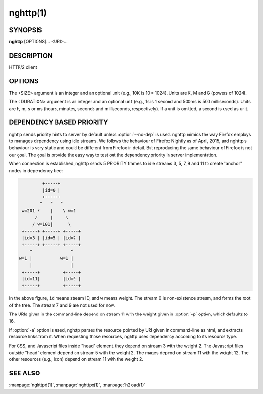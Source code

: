 
.. GENERATED by help2rst.py.  DO NOT EDIT DIRECTLY.

.. program:: nghttp

nghttp(1)
=========

SYNOPSIS
--------

**nghttp** [OPTIONS]... <URI>...

DESCRIPTION
-----------

HTTP/2 client

.. describe:: <URI>

    Specify URI to access.

OPTIONS
-------

.. option:: -v, --verbose

    Print   debug   information   such  as   reception   and
    transmission of frames and name/value pairs.  Specifying
    this option multiple times increases verbosity.

.. option:: -n, --null-out

    Discard downloaded data.

.. option:: -O, --remote-name

    Save  download  data  in  the  current  directory.   The
    filename is  derived from  URI.  If  URI ends  with '*/*',
    'index.html'  is used  as a  filename.  Not  implemented
    yet.

.. option:: -t, --timeout=<DURATION>

    Timeout each request after <DURATION>.  Set 0 to disable
    timeout.

.. option:: -w, --window-bits=<N>

    Sets the stream level initial window size to 2\*\*<N>-1.

.. option:: -W, --connection-window-bits=<N>

    Sets  the  connection  level   initial  window  size  to
    2\*\*<N>-1.

.. option:: -a, --get-assets

    Download assets  such as stylesheets, images  and script
    files linked  from the downloaded resource.   Only links
    whose  origins are  the same  with the  linking resource
    will be downloaded.   nghttp prioritizes resources using
    HTTP/2 dependency  based priority.  The  priority order,
    from highest to lowest,  is html itself, css, javascript
    and images.

.. option:: -s, --stat

    Print statistics.

.. option:: -H, --header=<HEADER>

    Add a header to the requests.  Example: :option:`-H`\':method: PUT'

.. option:: --trailer=<HEADER>

    Add a trailer header to the requests.  <HEADER> must not
    include pseudo header field  (header field name starting
    with ':').  To  send trailer, one must use  :option:`-d` option to
    send request body.  Example: :option:`--trailer` 'foo: bar'.

.. option:: --cert=<CERT>

    Use  the specified  client certificate  file.  The  file
    must be in PEM format.

.. option:: --key=<KEY>

    Use the  client private key  file.  The file must  be in
    PEM format.

.. option:: -d, --data=<PATH>

    Post FILE to server. If '-'  is given, data will be read
    from stdin.

.. option:: -m, --multiply=<N>

    Request each URI <N> times.  By default, same URI is not
    requested twice.  This option disables it too.

.. option:: -u, --upgrade

    Perform HTTP Upgrade for HTTP/2.  This option is ignored
    if the request URI has https scheme.  If :option:`-d` is used, the
    HTTP upgrade request is performed with OPTIONS method.

.. option:: -p, --weight=<WEIGHT>

    Sets  weight of  given  URI.  This  option  can be  used
    multiple times, and  N-th :option:`-p` option sets  weight of N-th
    URI in the command line.  If  the number of :option:`-p` option is
    less than the number of URI, the last :option:`-p` option value is
    repeated.  If there is no :option:`-p` option, default weight, 16,
    is assumed.  The valid value range is
    [1, 256], inclusive.

.. option:: -M, --peer-max-concurrent-streams=<N>

    Use  <N>  as  SETTINGS_MAX_CONCURRENT_STREAMS  value  of
    remote endpoint as if it  is received in SETTINGS frame.

    Default: ``100``

.. option:: -c, --header-table-size=<SIZE>

    Specify decoder  header table  size.  If this  option is
    used  multiple times,  and the  minimum value  among the
    given values except  for last one is  strictly less than
    the last  value, that minimum  value is set  in SETTINGS
    frame  payload  before  the   last  value,  to  simulate
    multiple header table size change.

.. option:: --encoder-header-table-size=<SIZE>

    Specify encoder header table size.  The decoder (server)
    specifies  the maximum  dynamic table  size it  accepts.
    Then the negotiated dynamic table size is the minimum of
    this option value and the value which server specified.

.. option:: -b, --padding=<N>

    Add at  most <N>  bytes to a  frame payload  as padding.
    Specify 0 to disable padding.

.. option:: -r, --har=<PATH>

    Output HTTP  transactions <PATH> in HAR  format.  If '-'
    is given, data is written to stdout.

.. option:: --color

    Force colored log output.

.. option:: --continuation

    Send large header to test CONTINUATION.

.. option:: --no-content-length

    Don't send content-length header field.

.. option:: --no-dep

    Don't send dependency based priority hint to server.

.. option:: --hexdump

    Display the  incoming traffic in  hexadecimal (Canonical
    hex+ASCII display).  If SSL/TLS  is used, decrypted data
    are used.

.. option:: --no-push

    Disable server push.

.. option:: --max-concurrent-streams=<N>

    The  number of  concurrent  pushed  streams this  client
    accepts.

.. option:: --expect-continue

    Perform an Expect/Continue handshake:  wait to send DATA
    (up to  a short  timeout)  until the server sends  a 100
    Continue interim response. This option is ignored unless
    combined with the :option:`-d` option.

.. option:: -y, --no-verify-peer

    Suppress  warning  on  server  certificate  verification
    failure.

.. option:: --ktls

    Enable ktls.

.. option:: --no-rfc7540-pri

    Disable RFC7540 priorities.

.. option:: --version

    Display version information and exit.

.. option:: -h, --help

    Display this help and exit.



The <SIZE> argument is an integer and an optional unit (e.g., 10K is
10 * 1024).  Units are K, M and G (powers of 1024).

The <DURATION> argument is an integer and an optional unit (e.g., 1s
is 1 second and 500ms is 500 milliseconds).  Units are h, m, s or ms
(hours, minutes, seconds and milliseconds, respectively).  If a unit
is omitted, a second is used as unit.

DEPENDENCY BASED PRIORITY
-------------------------

nghttp sends priority hints to server by default unless
:option:`--no-dep` is used.  nghttp mimics the way Firefox employs to
manages dependency using idle streams.  We follows the behaviour of
Firefox Nightly as of April, 2015, and nghttp's behaviour is very
static and could be different from Firefox in detail.  But reproducing
the same behaviour of Firefox is not our goal.  The goal is provide
the easy way to test out the dependency priority in server
implementation.

When connection is established, nghttp sends 5 PRIORITY frames to idle
streams 3, 5, 7, 9 and 11 to create "anchor" nodes in dependency
tree:

.. code-block:: text

                      +-----+
                      |id=0 |
                      +-----+
                     ^   ^   ^
              w=201 /    |    \ w=1
                   /     |     \
                  / w=101|      \
              +-----+ +-----+ +-----+
              |id=3 | |id=5 | |id=7 |
              +-----+ +-----+ +-----+
                 ^               ^
             w=1 |           w=1 |
                 |               |
              +-----+         +-----+
              |id=11|         |id=9 |
              +-----+         +-----+

In the above figure, ``id`` means stream ID, and ``w`` means weight.
The stream 0 is non-existence stream, and forms the root of the tree.
The stream 7 and 9 are not used for now.

The URIs given in the command-line depend on stream 11 with the weight
given in :option:`-p` option, which defaults to 16.

If :option:`-a` option is used, nghttp parses the resource pointed by
URI given in command-line as html, and extracts resource links from
it.  When requesting those resources, nghttp uses dependency according
to its resource type.

For CSS, and Javascript files inside "head" element, they depend on
stream 3 with the weight 2.  The Javascript files outside "head"
element depend on stream 5 with the weight 2.  The mages depend on
stream 11 with the weight 12.  The other resources (e.g., icon) depend
on stream 11 with the weight 2.

SEE ALSO
--------

:manpage:`nghttpd(1)`, :manpage:`nghttpx(1)`, :manpage:`h2load(1)`
